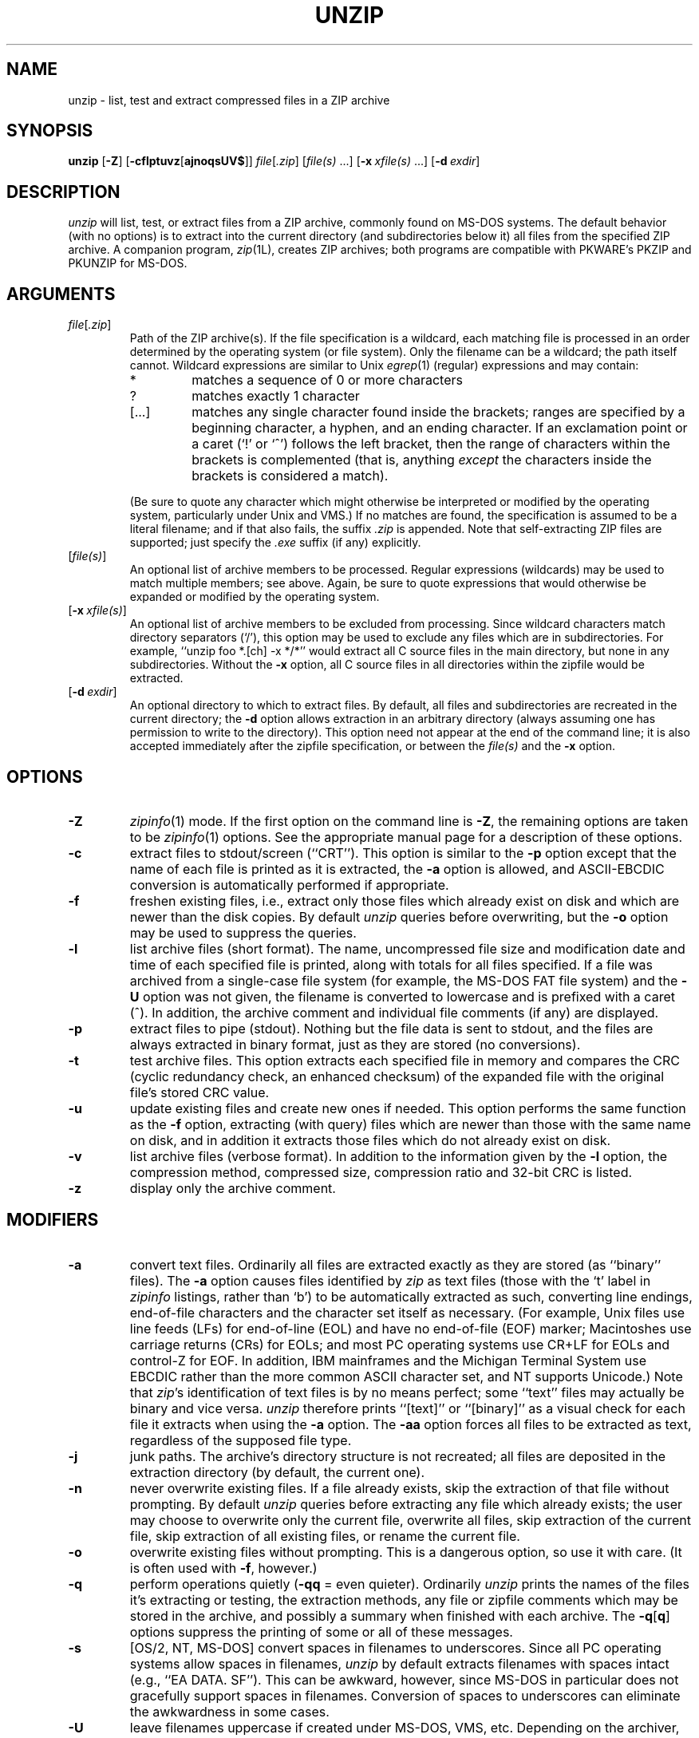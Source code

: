 .\" Info-ZIP grants permission to any individual or institution to use, copy,
.\" or redistribute this software, so long as:  (1) all of the original files
.\" are included; (2) it is not sold for profit; and (3) this notice is re-
.\" tained.
.\"
.\" unzip.1 by Greg Roelofs, Fulvio Marino, Jim van Zandt and others.
.\"
.\" =========================================================================
.TH UNZIP 1L "7 Feb 94 (v5.1)"
.SH NAME
unzip \- list, test and extract compressed files in a ZIP archive
.\" =========================================================================
.SH SYNOPSIS
\fBunzip\fP [\fB\-Z\fP] [\fB\-cflptuvz\fP[\fBajnoqsUV$\fP]]
\fIfile\fP[\fI.zip\fP] [\fIfile(s)\fP\ .\|.\|.]
[\fB\-x\fP\ \fIxfile(s)\fP\ .\|.\|.] [\fB\-d\fP\ \fIexdir\fP]
.\" =========================================================================
.SH DESCRIPTION
\fIunzip\fP will list, test, or extract files from a ZIP archive, commonly
found on MS-DOS systems.  The default behavior (with no options) is to extract
into the current directory (and subdirectories below it) all files from the 
specified ZIP archive.  A companion program, \fIzip\fP(1L), creates ZIP 
archives; both programs are compatible with PKWARE's PKZIP and PKUNZIP for 
MS-DOS.
.PD
.\" =========================================================================
.SH ARGUMENTS
.TP
.IR file [ .zip ]
Path of the ZIP archive(s).  If the file specification is a wildcard,
each matching file is processed in an order determined by the operating
system (or file system).  Only the filename can be a wildcard; the path
itself cannot.  Wildcard expressions are similar to Unix \fIegrep\fP(1)
(regular) expressions and may contain:
.RS
.IP *
matches a sequence of 0 or more characters
.IP ?
matches exactly 1 character
.IP [.\|.\|.]
matches any single character found inside the brackets; ranges are specified
by a beginning character, a hyphen, and an ending character.  If an exclamation
point or a caret (`!' or `^') follows the left bracket, then the range of 
characters within the brackets is complemented (that is, anything \fIexcept\fP
the characters inside the brackets is considered a match).
.RE
.IP
(Be sure to quote any character which might otherwise be interpreted or
modified by the operating system, particularly under Unix and VMS.)  If no
matches are found, the specification is assumed to be a literal filename; 
and if that also fails, the suffix \fI.zip\fP is appended.  Note that 
self-extracting ZIP files are supported; just specify the \fI.exe\fP suffix
(if any) explicitly.
.IP [\fIfile(s)\fP]
An optional list of archive members to be processed.
Regular expressions (wildcards) may be used to match multiple members; see
above.  Again, be sure to quote expressions that would otherwise be expanded
or modified by the operating system.
.IP [\fB\-x\fP\ \fIxfile(s)\fP]
An optional list of archive members to be excluded from processing.
Since wildcard characters match directory separators (`/'), this option
may be used to exclude any files which are in subdirectories.  For
example, ``unzip foo *.[ch] -x */*'' would extract all C source files
in the main directory, but none in any subdirectories.  Without the \fB\-x\fP
option, all C source files in all directories within the zipfile would be
extracted.
.IP [\fB\-d\fP\ \fIexdir\fP]
An optional directory to which to extract files.  By default, all files
and subdirectories are recreated in the current directory; the \fB\-d\fP
option allows extraction in an arbitrary directory (always assuming one
has permission to write to the directory).  This option need not appear
at the end of the command line; it is also accepted immediately after the
zipfile specification, or between the \fIfile(s)\fP and the \fB\-x\fP
option.
.\" =========================================================================
.SH OPTIONS
.TP
.B \-Z
\fIzipinfo\fP(1) mode.  If the first option on the command line is \fB\-Z\fP,
the remaining options are taken to be \fIzipinfo\fP(1) options.  See the
appropriate manual page for a description of these options.
.TP
.B \-c
extract files to stdout/screen (``CRT'').  This option is similar to the
\fB\-p\fP option except that the name of each file is printed as it is
extracted, the \fB\-a\fP option is allowed, and ASCII-EBCDIC conversion
is automatically performed if appropriate.
.TP
.B \-f
freshen existing files, i.e., extract only those files which
already exist on disk and which are newer than the disk copies.  By
default \fIunzip\fP queries before overwriting, but the \fB\-o\fP option
may be used to suppress the queries.
.TP
.B \-l
list archive files (short format).  The name, uncompressed file size and
modification date and time of each specified file is printed, along
with totals for all files specified.  If a file was archived from a
single-case file system (for example, the MS-DOS FAT file system) and 
the \fB\-U\fP option was not given, the filename is converted to
lowercase and is prefixed with a caret (^).  In addition, the archive
comment and individual file comments (if any) are displayed.
.TP
.B \-p
extract files to pipe (stdout).  Nothing but the file data is sent to
stdout, and the files are always extracted in binary format, just as they
are stored (no conversions).
.TP
.B \-t
test archive files.  This option extracts each specified file in memory
and compares the CRC (cyclic redundancy check, an enhanced checksum) of 
the expanded file with the original file's stored CRC value.
.TP
.B \-u
update existing files and create new ones if needed.  This option performs
the same function as the \fB\-f\fP option, extracting (with query) files
which are newer than those with the same name on disk, and in addition it
extracts those files which do not already exist on disk.
.TP
.B \-v
list archive files (verbose format).  In addition to the information given
by the \fB\-l\fP option, the compression method, compressed size, compression
ratio and 32-bit CRC is listed.
.TP
.B \-z
display only the archive comment.
.PD
.\" =========================================================================
.SH MODIFIERS
.TP
.B \-a
convert text files.  Ordinarily all files are extracted exactly as they
are stored (as ``binary'' files).  The \fB\-a\fP option causes files identified
by \fIzip\fP as text files (those with the `t' label in \fIzipinfo\fP
listings, rather than `b') to be automatically extracted as such, converting
line endings, end-of-file characters and the character set itself as necessary.
(For example, Unix files use line feeds (LFs) for end-of-line (EOL) and
have no end-of-file (EOF) marker; Macintoshes use carriage returns (CRs)
for EOLs; and most PC operating systems use CR+LF for EOLs and control-Z for 
EOF.  In addition, IBM mainframes and the Michigan Terminal System use EBCDIC
rather than the more common ASCII character set, and NT supports Unicode.)
Note that \fIzip\fP's identification of text files is by no means perfect; some
``text'' files may actually be binary and vice versa.  \fIunzip\fP therefore
prints ``[text]'' or ``[binary]'' as a visual check for each file it extracts
when using the \fB\-a\fP option.  The \fB\-aa\fP option forces all files to
be extracted as text, regardless of the supposed file type.
.TP
.B \-j
junk paths.  The archive's directory structure is not recreated; all files
are deposited in the extraction directory (by default, the current one).
.TP
.B \-n
never overwrite existing files.  If a file already exists, skip the extraction
of that file without prompting.  By default \fIunzip\fP queries before
extracting any file which already exists; the user may choose to overwrite
only the current file, overwrite all files, skip extraction of the current
file, skip extraction of all existing files, or rename the current file.
.TP
.B \-o
overwrite existing files without prompting.  This is a dangerous option, so
use it with care.  (It is often used with \fB\-f\fP, however.)
.TP
.B \-q
perform operations quietly (\fB\-qq\fP = even quieter).  Ordinarily \fIunzip\fP
prints the names of the files it's extracting or testing, the extraction
methods, any file or zipfile comments which may be stored in the archive,
and possibly a summary when finished with each archive.  The \fB\-q\fP[\fBq\fP]
options suppress the printing of some or all of these messages.
.TP
.B \-s
[OS/2, NT, MS-DOS] convert spaces in filenames to underscores.  Since all PC
operating systems allow spaces in filenames, \fIunzip\fP by default extracts 
filenames with spaces intact (e.g., ``EA\ DATA.\ SF'').  This can be awkward,
however, since MS-DOS in particular does not gracefully support spaces in 
filenames.  Conversion of spaces to underscores can eliminate the awkwardness
in some cases.
.TP
.B \-U
leave filenames uppercase if created under MS-DOS, VMS, etc.  Depending on
the archiver, files archived under single-case filesystems may be stored as
all-uppercase names; this can be awkward when extracting to a case-preserving
filesystem such as OS/2 HPFS or a case-sensitive one such as under Unix.  By
default \fIunzip\fP converts such filenames to lowercase; this option causes all
filenames to be extracted exactly as they're stored (excepting truncation,
conversion of unsupported characters, etc.).
.TP
.B \-V
retain (VMS) file version numbers.  VMS files can be stored with a version
number, in the format \fIfile.ext;##\fP.  By default the ``;##'' version 
numbers are stripped, but this option allows them to be retained.  (On 
filesystems which limit filenames to particularly short lengths, the version 
numbers may be truncated or stripped regardless of this option.)
.TP
.B \-X
[VMS] restore owner/protection info (may require system privileges).  Ordinary
file attributes are always restored, but this option allows UICs to be restored
as well.  [The next version of \fIunzip\fP will support Unix UID/GID info as 
well, and possibly NT permissions.]
.TP
.B \-$
[MS-DOS, OS/2, NT, Amiga] restore the volume label if the extraction medium is
removable (e.g., a diskette).  Doubling the option (\fB\-$$\fP) allows fixed
media (hard disks) to be labelled as well.  By default, volume labels are
ignored.
.PD
.\" =========================================================================
.SH ENVIRONMENT OPTIONS
\fIunzip\fP's default behavior may be modified via options placed in
an environment variable.  This can be done with any option, but it
is probably most useful with the \fB\-q\fP, \fB\-a\fP, \fB\-o\fP, or \fB\-n\fP
modifiers:  make \fIunzip\fP quieter by default, make it auto-convert text 
files, or make it always overwrite or never overwrite files as it extracts
them.  For example, to make \fIunzip\fP act as quietly as possible, only
reporting errors, one would use one of the following commands:
.LP
.DT
.ta \w'nnn'u +\w'UNZIP=\-qq; export UNZIP'u+3n
.PD 0
.IP "\tUNZIP=\-qq; export UNZIP\tUnix Bourne shell"
.IP "\tsetenv UNZIP \-qq\tUnix C shell"
.IP "\tset UNZIP=\-qq\tOS/2 or MS-DOS"
.IP "\tdefine UNZIP_OPTS ""\-qq""\tVMS (quotes for \fIlowercase\fP)"
.PD
.LP
Environment options are, in effect, considered to be just like any other
command-line options, except that they are effectively the first options
on the command line.  To override an environment option, one may use the
``minus operator'' to remove it.  For instance, to override one of the 
quiet-flags in the example above, use the command
.IP "\tunzip \-\-q[other options] zipfile"
.LP
The first hyphen is the normal
switch character, and the second is a minus sign, acting on the q option.
Thus the effect here is to cancel one quantum of quietness.  To cancel
both quiet flags, two (or more) minuses may be used:
.LP
.PD 0
.IP "\tunzip \-t\-\-q zipfile"
.IP "\tunzip \-\-\-qt zipfile"
.PD
.LP
(the two are equivalent).  This may seem awkward
or confusing, but it is reasonably intuitive:  just ignore the first
hyphen and go from there.  It is also consistent with the behavior of
Unix \fInice\fP(1).
.PD
.\" =========================================================================
.SH EXAMPLES
To use \fIunzip\fP to extract all members of the archive \fIletters.zip\fP
into the current directory and subdirectories below it, creating any
subdirectories as necessary:
.IP "\tunzip letters"
.LP
To extract all members of \fIletters.zip\fP into the current directory only:
.IP "\tunzip -j letters"
.LP
To test \fIletters.zip\fP, printing only a summary message indicating
whether the archive is OK or not:
.IP "\tunzip -tq letters"
.LP
To extract to standard output all members of \fIletters.zip\fP whose names end
in \fI.tex\fP, auto-converting to the local end-of-line convention and piping
the output into \fImore\fP(1):
.IP "\tunzip \-ca letters \e*.tex | more"
.LP
(The backslash before the asterisk is only required if the shell expands
wildcards, as in Unix; double quotes could have been used instead, as in
the source example below.)\ \ To extract the binary file \fIpaper1.dvi\fP to 
standard output and pipe it to a printing program:
.IP "\tunzip \-p articles paper1.dvi | dvips"
.LP
To extract all FORTRAN and C source files--*.f, *.c, *.h, and Makefile--into
the /tmp directory:
.IP "\tunzip source.zip ""*.[fch]"" Makefile -d /tmp"
.LP
(the double quotes are necessary only in Unix and only if globbing is turned
on).  To extract only newer versions of the files already in the current 
directory, without querying (NOTE:  be careful of unzipping in one timezone a 
zipfile created in another--ZIP archives to date contain no timezone 
information, and a ``newer'' file from an eastern timezone may, in fact, be
older):
.IP "\tunzip \-fo sources"
.LP
To extract newer versions of the files already in the current directory and
to create any files not already there (same caveat as previous example):
.IP "\tunzip \-uo sources"
.LP
In the last five examples, assume that UNZIP or UNZIP_OPTS is set to -q.
To do a singly quiet listing:
.IP "\tunzip \-l file"
.LP
To do a doubly quiet listing:
.IP "\tunzip \-ql file"
.LP
To do a standard listing:
.LP
.PD 0
.IP "\tunzip \-\-ql file"
.LP
or
.IP "\tunzip \-l\-q file"
.LP
or
.IP "\tunzip \-l\-\-q file\t(extra minuses don't hurt)"
.PD
.\" =========================================================================
.SH TIPS
The current maintainer, being a lazy sort, finds it very useful to define
a pair of aliases:  \fItt\fP for ``unzip \-tq'' and \fIii\fP for ``unzip \-Z''
(or ``zipinfo'').  One may then simply type ``tt zipfile'' to test an archive,
something which is worth making a habit of doing.  With luck \fIunzip\fP will 
report ``No errors detected in zipfile.zip,'' after which one may breathe a 
sigh of relief.
.PD
.\" =========================================================================
.SH BUGS
[MS-DOS] When extracting or testing files from an archive on a defective
floppy diskette, if the ``Fail'' option is chosen from DOS's ``Abort, Retry,
Fail?'' message, \fIunzip\fP may hang the system, requiring a reboot.  Instead,
press control-C (or control-Break) to terminate \fIunzip\fP.
.LP
Under DEC Ultrix, \fIunzip\fP will sometimes fail on long zipfiles (bad CRC,
not always reproducible).  This is apparently due either to a hardware bug
(cache memory) or an operating system bug (improper handling of page faults?).
.LP
Dates and times of stored directories are not restored.
.LP
[OS/2] Extended attributes for existing directories are never updated.  This
is a limitation of the operating system; \fIunzip\fP has no way to determine
whether the stored attributes are newer or older than the existing ones.
.LP
[VMS] When extracting to another directory, only the \fI[.foo]\fP syntax is
accepted for the \fB\-d\fP option; the simple Unix \fIfoo\fP syntax is
silently ignored (as is the less common VMS \fIfoo.dir\fP syntax).
.LP
[VMS] When the file being extracted already exists, \fIunzip\fP's query only
allows skipping, overwriting or renaming; there should additionally be a 
choice for creating a new version of the file.  In fact, the ``overwrite''
choice does create a new version; the old version is not overwritten or
deleted.
.PD
.\" =========================================================================
.SH SEE ALSO
\fIfunzip\fP(1L), \fIzip\fP(1L), \fIzipcloak\fP(1L), \fIzipgrep\fP(1L),
\fIzipinfo\fP(1L), \fIzipnote\fP(1L), \fIzipsplit\fP(1L)
.PD
.\" =========================================================================
.SH AUTHORS
The primary Info-ZIP authors (current zip-bugs workgroup) are:  Jean-loup
Gailly (Zip), Greg R. Roelofs (UnZip), Mark Adler (decompression, fUnZip), 
Kai Uwe Rommel (OS/2), Igor Mandrichenko (VMS), John Bush and Paul Kienitz
(Amiga), Antoine Verheijen (Macintosh), Chris Herborth (Atari), Henry 
Gessau (NT), and Robert Heath (Windows).  The author of the original unzip 
code upon which Info-ZIP's is based was Samuel H. Smith; Carl Mascott 
did the first Unix port; and David P. Kirschbaum organized and led Info-ZIP
in its early days.  The full list of contributors to UnZip has grown quite
large; please refer to the CONTRIBS file in the UnZip source distribution
for a more complete list.
.PD
.\" =========================================================================
.SH VERSIONS
.ta \w'vx.x\ \ 'u +\w'fall 1989\ \ 'u
.PD 0
.IP "v1.2\t15 Mar 89" \w'\t\t'u
Samuel H. Smith
.IP "v2.0\t\ 9 Sep 89"
Samuel H. Smith
.IP "v2.x\tfall 1989"
many Usenet contributors
.IP "v3.0\t\ 1 May 90"
Info-ZIP (DPK, consolidator)
.IP "v3.1\t15 Aug 90"
Info-ZIP (DPK, consolidator)
.IP "v4.0\t\ 1 Dec 90"
Info-ZIP (GRR, maintainer)
.IP "v4.1\t12 May 91"
Info-ZIP
.IP "v4.2\t20 Mar 92"
Info-ZIP (zip-bugs subgroup; GRR, maint.)
.IP "v5.0\t21 Aug 92"
Info-ZIP (zip-bugs subgroup; GRR, maint.)
.IP "v5.1\t\ 7 Feb 94"
Info-ZIP (zip-bugs subgroup; GRR, maint.)
.PD
